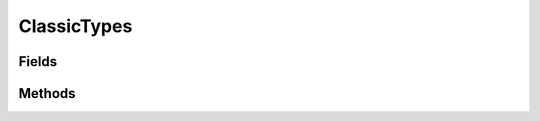 .. java:import:: java.lang.reflect Field

.. java:import:: java.lang.reflect Modifier

.. java:import:: org.jpokemon.api JPokemonError

.. java:import:: org.jpokemon.api.types PokemonType

.. java:import:: org.jpokemon.api.types TypelessType

ClassicTypes
============

.. java:package:: org.jpokemon.api.classic
   :noindex:

.. java:type:: public class ClassicTypes

   Defines the list of the 17 classic Pokémon types. This class functions very much like an enum, providing constants that can be referenced by Moves and Species, and also provides the functionality of a \ :java:ref:`TypeManager`\ . If you wish to add a new type, simply instantiate one and give it a name. To modify a type, you can modify the static field of this class that refers to it, or retrieve the instance by name with `getType`. Both are equivalent.

   :codeauthor: Zach Taylor

Fields
------

.. java:field:: public static final PokemonType BUG
   :outertype: ClassicTypes

   Provides the classic type `BUG`.

.. java:field:: public static final PokemonType DARK
   :outertype: ClassicTypes

   Provides the classic type `DARK`.

.. java:field:: public static final PokemonType DRAGON
   :outertype: ClassicTypes

   Provides the classic type `DRAGON`.

.. java:field:: public static final PokemonType ELECTRIC
   :outertype: ClassicTypes

   Provides the classic type `ELECTRIC`.

.. java:field:: public static final PokemonType FIGHTING
   :outertype: ClassicTypes

   Provides the classic type `FIGHTING`.

.. java:field:: public static final PokemonType FIRE
   :outertype: ClassicTypes

   Provides the classic type `FIRE`.

.. java:field:: public static final PokemonType FLYING
   :outertype: ClassicTypes

   Provides the classic type `FLYING`.

.. java:field:: public static final PokemonType GHOST
   :outertype: ClassicTypes

   Provides the classic type `GHOST`.

.. java:field:: public static final PokemonType GRASS
   :outertype: ClassicTypes

   Provides the classic type `GRASS`.

.. java:field:: public static final PokemonType GROUND
   :outertype: ClassicTypes

   Provides the classic type `GROUND`.

.. java:field:: public static final PokemonType ICE
   :outertype: ClassicTypes

   Provides the classic type `ICE`.

.. java:field:: public static final PokemonType NORMAL
   :outertype: ClassicTypes

   Provides the classic type `NORMAL`.

.. java:field:: public static final PokemonType POISON
   :outertype: ClassicTypes

   Provides the classic type `POISON`.

.. java:field:: public static final PokemonType PSYCHIC
   :outertype: ClassicTypes

   Provides the classic type `PSYCHIC`.

.. java:field:: public static final PokemonType ROCK
   :outertype: ClassicTypes

   Provides the classic type `ROCK`.

.. java:field:: public static final PokemonType STEEL
   :outertype: ClassicTypes

   Provides the classic type `STEEL`.

.. java:field:: public static final PokemonType TYPELESS
   :outertype: ClassicTypes

   Provides the classic type `????`.

.. java:field:: public static final PokemonType WATER
   :outertype: ClassicTypes

   Provides the classic type `WATER`.

Methods
-------

.. java:method:: public static void init()
   :outertype: ClassicTypes

   Initializes the classic types, and registers them with the \ :java:ref:`PokemonType.manager`\

